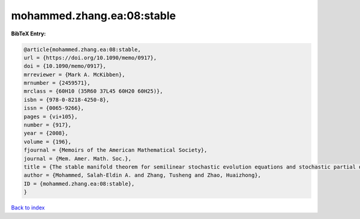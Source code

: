 mohammed.zhang.ea:08:stable
===========================

.. :cite:t:`mohammed.zhang.ea:08:stable`

.. bibliography:: ../../All.bib

**BibTeX Entry:**

.. code-block:: bibtex

   @article{mohammed.zhang.ea:08:stable,
   url = {https://doi.org/10.1090/memo/0917},
   doi = {10.1090/memo/0917},
   mrreviewer = {Mark A. McKibben},
   mrnumber = {2459571},
   mrclass = {60H10 (35R60 37L45 60H20 60H25)},
   isbn = {978-0-8218-4250-8},
   issn = {0065-9266},
   pages = {vi+105},
   number = {917},
   year = {2008},
   volume = {196},
   fjournal = {Memoirs of the American Mathematical Society},
   journal = {Mem. Amer. Math. Soc.},
   title = {The stable manifold theorem for semilinear stochastic evolution equations and stochastic partial differential equations},
   author = {Mohammed, Salah-Eldin A. and Zhang, Tusheng and Zhao, Huaizhong},
   ID = {mohammed.zhang.ea:08:stable},
   }

`Back to index <../index>`_
